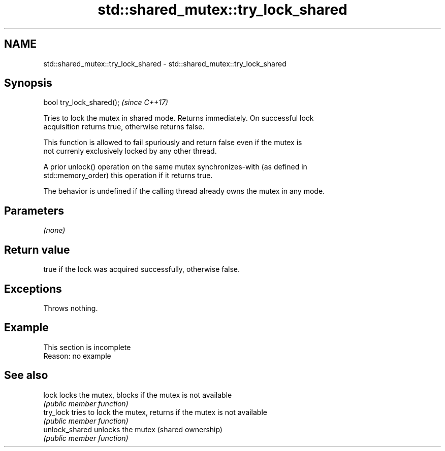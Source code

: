 .TH std::shared_mutex::try_lock_shared 3 "2022.07.31" "http://cppreference.com" "C++ Standard Libary"
.SH NAME
std::shared_mutex::try_lock_shared \- std::shared_mutex::try_lock_shared

.SH Synopsis
   bool try_lock_shared();  \fI(since C++17)\fP

   Tries to lock the mutex in shared mode. Returns immediately. On successful lock
   acquisition returns true, otherwise returns false.

   This function is allowed to fail spuriously and return false even if the mutex is
   not currenly exclusively locked by any other thread.

   A prior unlock() operation on the same mutex synchronizes-with (as defined in
   std::memory_order) this operation if it returns true.

   The behavior is undefined if the calling thread already owns the mutex in any mode.

.SH Parameters

   \fI(none)\fP

.SH Return value

   true if the lock was acquired successfully, otherwise false.

.SH Exceptions

   Throws nothing.

.SH Example

    This section is incomplete
    Reason: no example

.SH See also

   lock          locks the mutex, blocks if the mutex is not available
                 \fI(public member function)\fP
   try_lock      tries to lock the mutex, returns if the mutex is not available
                 \fI(public member function)\fP
   unlock_shared unlocks the mutex (shared ownership)
                 \fI(public member function)\fP
